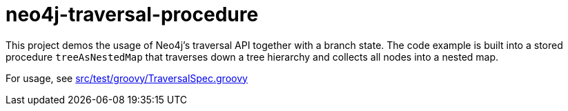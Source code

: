 # neo4j-traversal-procedure

This project demos the usage of Neo4j's traversal API together with a branch state. The code example is built into a stored procedure `treeAsNestedMap` that traverses down a tree hierarchy and collects all nodes into a nested map.

For usage, see link:src/test/groovy/TraversalSpec.groovy[]